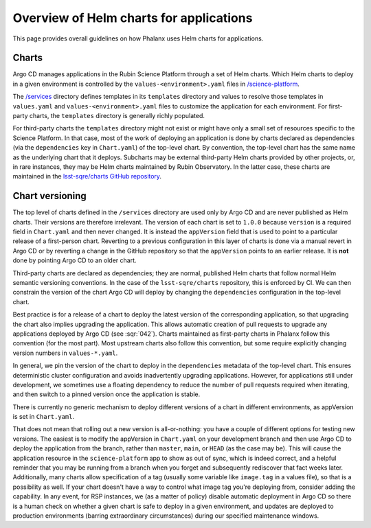 ########################################
Overview of Helm charts for applications
########################################

This page provides overall guidelines on how Phalanx uses Helm charts for applications.

Charts
======

Argo CD manages applications in the Rubin Science Platform through a set of Helm charts.
Which Helm charts to deploy in a given environment is controlled by the ``values-<environment>.yaml`` files in `/science-platform <https://github.com/lsst-sqre/phalanx/tree/master/science-platform/>`__.

The `/services <https://github.com/lsst-sqre/phalanx/tree/master/services/>`__ directory defines templates in its ``templates`` directory and values to resolve those templates in ``values.yaml`` and ``values-<environment>.yaml`` files to customize the application for each environment.  For first-party charts, the ``templates`` directory is generally richly populated.

For third-party charts the ``templates`` directory might not exist or might have only a small set of resources specific to the Science Platform.
In that case, most of the work of deploying an application is done by charts declared as dependencies (via the ``dependencies`` key in ``Chart.yaml``) of the top-level chart.
By convention, the top-level chart has the same name as the underlying chart that it deploys.
Subcharts may be external third-party Helm charts provided by other projects, or, in rare instances, they may be Helm charts maintained by Rubin Observatory.
In the latter case, these charts are maintained in the `lsst-sqre/charts GitHub repository <https://github.com/lsst-sqre/charts/>`__.

.. _chart-versioning:

Chart versioning
================

The top level of charts defined in the ``/services`` directory are used only by Argo CD and are never published as Helm charts.
Their versions are therefore irrelevant.
The version of each chart is set to ``1.0.0`` because ``version`` is a required field in ``Chart.yaml`` and then never changed.
It is instead the ``appVersion`` field that is used to point to a particular release of a first-person chart.  Reverting to a previous configuration in this layer of charts is done via a manual revert in Argo CD or by reverting a change in the GitHub repository so that the ``appVersion`` points to an earlier release.  It is **not** done by pointing Argo CD to an older chart.

Third-party charts are declared as dependencies; they are normal, published Helm charts that follow normal Helm semantic versioning conventions.
In the case of the ``lsst-sqre/charts`` repository, this is enforced by CI.
We can then constrain the version of the chart Argo CD will deploy by changing the ``dependencies`` configuration in the top-level chart.

Best practice is for a release of a chart to deploy the latest version of the corresponding application, so that upgrading the chart also implies upgrading the application.
This allows automatic creation of pull requests to upgrade any applications deployed by Argo CD (see :sqr:`042`).
Charts maintained as first-party charts in Phalanx follow this convention (for the most part).
Most upstream charts also follow this convention, but some require explicitly changing version numbers in ``values-*.yaml``.

In general, we pin the version of the chart to deploy in the ``dependencies`` metadata of the top-level chart.
This ensures deterministic cluster configuration and avoids inadvertently upgrading applications.
However, for applications still under development, we sometimes use a floating dependency to reduce the number of pull requests required when iterating, and then switch to a pinned version once the application is stable.

There is currently no generic mechanism to deploy different versions of a chart in different environments, as appVersion is set in ``Chart.yaml``.

That does not mean that rolling out a new version is all-or-nothing: you have a couple of different options for testing new versions.
The easiest is to modify the appVersion in ``Chart.yaml`` on your development branch and then use Argo CD to deploy the application from the branch, rather than ``master``, ``main``, or ``HEAD`` (as the case may be).
This will cause the application resource in the ``science-platform`` app to show as out of sync, which is indeed correct, and a helpful reminder that you may be running from a branch when you forget and subsequently rediscover that fact weeks later.
Additionally, many charts allow specification of a tag (usually some variable like ``image.tag`` in a values file), so that is a possibility as well.
If your chart doesn't have a way to control what image tag you're deploying from, consider adding the capability.
In any event, for RSP instances, we (as a matter of policy) disable automatic deployment in Argo CD so there is a human check on whether a given chart is safe to deploy in a given environment, and updates are deployed to production environments (barring extraordinary circumstances) during our specified maintenance windows.
